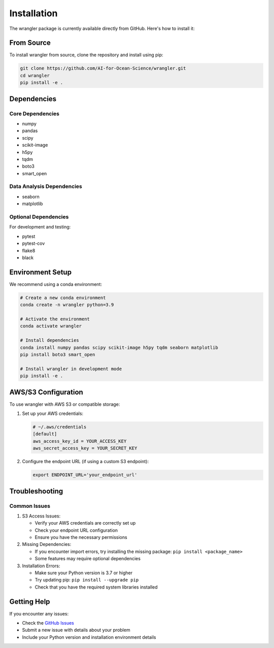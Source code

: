 Installation
============

The wrangler package is currently available directly from GitHub. Here's how to install it:

From Source
----------

To install wrangler from source, clone the repository and install using pip:

.. code-block:: bash

    git clone https://github.com/AI-for-Ocean-Science/wrangler.git
    cd wrangler
    pip install -e .

Dependencies
-----------

Core Dependencies
^^^^^^^^^^^^^^^

* numpy
* pandas
* scipy
* scikit-image
* h5py
* tqdm
* boto3
* smart_open

Data Analysis Dependencies
^^^^^^^^^^^^^^^^^^^^^^^

* seaborn
* matplotlib

Optional Dependencies
^^^^^^^^^^^^^^^^^^

For development and testing:

* pytest
* pytest-cov
* flake8
* black

Environment Setup
---------------

We recommend using a conda environment:

.. code-block:: bash

    # Create a new conda environment
    conda create -n wrangler python=3.9
    
    # Activate the environment
    conda activate wrangler
    
    # Install dependencies
    conda install numpy pandas scipy scikit-image h5py tqdm seaborn matplotlib
    pip install boto3 smart_open
    
    # Install wrangler in development mode
    pip install -e .

AWS/S3 Configuration
------------------

To use wrangler with AWS S3 or compatible storage:

1. Set up your AWS credentials:

   .. code-block:: bash

       # ~/.aws/credentials
       [default]
       aws_access_key_id = YOUR_ACCESS_KEY
       aws_secret_access_key = YOUR_SECRET_KEY

2. Configure the endpoint URL (if using a custom S3 endpoint):

   .. code-block:: bash

       export ENDPOINT_URL='your_endpoint_url'

Troubleshooting
-------------

Common Issues
^^^^^^^^^^^

1. S3 Access Issues:
   
   * Verify your AWS credentials are correctly set up
   * Check your endpoint URL configuration
   * Ensure you have the necessary permissions

2. Missing Dependencies:
   
   * If you encounter import errors, try installing the missing package:
     ``pip install <package_name>``
   * Some features may require optional dependencies

3. Installation Errors:
   
   * Make sure your Python version is 3.7 or higher
   * Try updating pip: ``pip install --upgrade pip``
   * Check that you have the required system libraries installed

Getting Help
----------

If you encounter any issues:

* Check the `GitHub Issues <https://github.com/AI-for-Ocean-Science/wrangler/issues>`_
* Submit a new issue with details about your problem
* Include your Python version and installation environment details